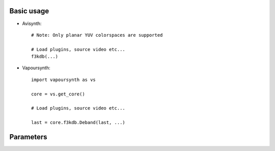 Basic usage
-----------

.. highlight:: python

* Avisynth::

    # Note: Only planar YUV colorspaces are supported

    # Load plugins, source video etc...
    f3kdb(...)

* Vapoursynth::

    import vapoursynth as vs

    core = vs.get_core()

    # Load plugins, source video etc...

    last = core.f3kdb.Deband(last, ...)

Parameters
----------

.. option:: range

    Banding detection range.

    **Default:** 15

.. option:: Y, Cb, Cr

    Banding detection threshold for respective plane. If difference between current pixel and
    reference pixel is less than threshold, it will be considered as banded.

    **Default:** 64

.. option:: grainY, grainC

    Specifies amount of grains added in the last debanding stage.

    **Default:** 64

.. option:: sample_mode

    Valid modes are:

    * 1: Take 2 pixels as reference pixel. Reference pixels are in the same
      column of current pixel. Add grain after processing.

    * 2: Take 4 pixels as reference pixel. Reference pixels are in the square
      around current pixel. Add grain after processing.

    **Default:** 2

.. option:: seed

    Seed for random number generation.

.. option:: blur_first

    * true: Current pixel is compared with average value of all pixels.
    * false: Current pixel is compared with all pixels. The pixel is considered as
      banded pixel only if all differences are less than threshold.

    **Default:** true

.. option:: dynamic_grain

    Use different grain pattern for each frame.

    **Default:** false

.. option:: opt

    Specifies optimization mode.

    * -1: Use highest optimization mode that is supported by host CPU
    
    * 0: No optimization (Intended for testing only)
    
    * 1: SSE2 (Pentium 4, AMD K8)
    
    * 2: SSSE3 (Core 2)
    
    * 3: SSE4.1 (Core 2 45nm)

    **Default:** -1

.. option:: mt

    *Only available in Avisynth*

    Multi-threaded processing. If set to true, U and V plane will be proccessed
    in parallel with Y plane to speed up processing.

    **Default:** true if host has more than 1 CPU/cores, false otherwise.

.. option:: dither_algo

    * 1: No dithering, LSB is truncated
    
    * 2: Ordered dithering
    
    * 3: Floyd-Steinberg dithering

    Notes:

    1. Visual quality of mode 3 is the best, but the debanded pixels may
       easily be destroyed by x264, you need to carefully tweak the settings
       to get better result.

    2. Mode 1 and mode 2 don't look the best, but if you are encoding at low
       bitrate, they may be better choice since the debanded pixels is easier
       to survive encoding, mode 3 may look worse than 1/2 after encoding in
       this situation.
    
       (Thanks sneaker_ger @ doom9 for pointing this out!)

    3. This parameter is ignored if :option:`output_depth` = 16.

    4.
        10bit x264 command-line example::
    
            avs2yuv -raw "script.avs" -o - | x264-10bit --demuxer raw --input-depth 16 --input-res 1280x720 --fps 24 --output "out.mp4" -

        Or compile x264 with the patch on https://gist.github.com/1117711, and
        specify the script directly::

            x264-10bit --input-depth 16 --output "out.mp4" script.avs

    **Default:** 3

.. option:: keep_tv_range

    If set to true, all processed pixels will be clamped to TV range
    (luma: 16 ~ 235, chroma: 16 ~ 240).

    * It is recommended to set this to true for TV-range videos, since pixel
      values may overflow/underflow after dithering.

    * DON'T set this to true for full-range videos, as all out-of-range pixels
      will be clamped to TV range.

    **Default:** false

.. option:: input_mode

    *Removed in 2.1, since this can be inferred from clip properties*

.. option:: input_depth

    *Removed in 2.1, since this can be inferred from clip properties*

.. option:: output_mode

    *Removed in 2.1, f3kdb will only output high bitdepth clip in native format*

.. option:: output_depth

    Specify output bit-depth.

    If :option:`output_depth` = 16, dither algorithm specified by :option:`dither_algo` won't be
    applied.

    **Range:** 8 ~ 16

    **Default:** 8 (:option:`output_mode` = 0 or not specified) / 16 (:option:`output_mode` = 1 or 2)

.. option:: random_algo_ref, random_algo_grain

    Choose random number algorithm for reference positions / grains.

    * 0: Algorithm in old versions
    
    * 1: Uniform distribution
    
    * 2: Gaussian distribution

      (StdDev (sigma) is settable through :option:`random_param_ref` / :option:`random_param_grain`,
      Only values in [-1.0, 1.0] is used for multiplication, numbers outside
      this range are simply ignored)

    **Default:** 1 / 1

.. option:: random_param_ref, random_param_grain

    Parameter for the respective random number generator. Currently only have
    effect for the Gaussian generator.

    **Default:** 1.0

.. option:: preset

    Use preset parameters. Preset will be applied before other parameters so that you can easily override individual parameter.

    :doc:`See available presets <presets>`
